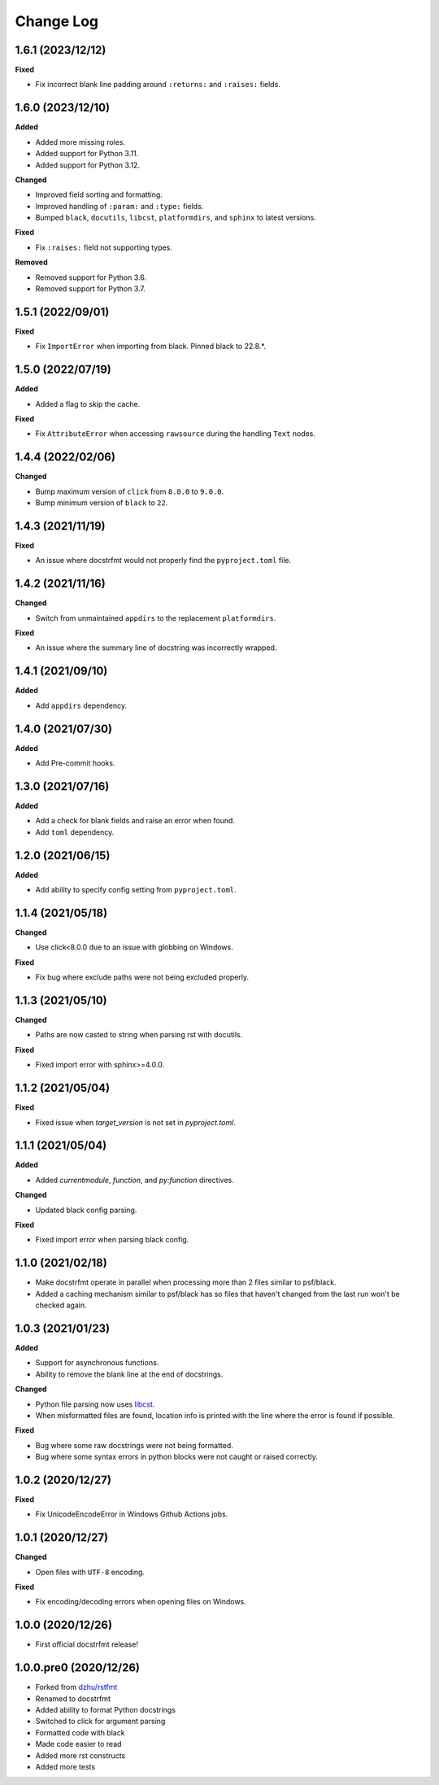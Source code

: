 Change Log
==========

1.6.1 (2023/12/12)
------------------

**Fixed**

- Fix incorrect blank line padding around ``:returns:`` and ``:raises:`` fields.

1.6.0 (2023/12/10)
------------------

**Added**

- Added more missing roles.
- Added support for Python 3.11.
- Added support for Python 3.12.

**Changed**

- Improved field sorting and formatting.
- Improved handling of ``:param:`` and ``:type:`` fields.
- Bumped ``black``, ``docutils``, ``libcst``, ``platformdirs``, and ``sphinx`` to latest
  versions.

**Fixed**

- Fix ``:raises:`` field not supporting types.

**Removed**

- Removed support for Python 3.6.
- Removed support for Python 3.7.

1.5.1 (2022/09/01)
------------------

**Fixed**

- Fix ``ImportError`` when importing from black. Pinned black to 22.8.*.

1.5.0 (2022/07/19)
------------------

**Added**

- Added a flag to skip the cache.

**Fixed**

- Fix ``AttributeError`` when accessing ``rawsource`` during the handling ``Text``
  nodes.

1.4.4 (2022/02/06)
------------------

**Changed**

- Bump maximum version of ``click`` from ``8.0.0`` to ``9.0.0``.
- Bump minimum version of ``black`` to ``22``.

1.4.3 (2021/11/19)
------------------

**Fixed**

- An issue where docstrfmt would not properly find the ``pyproject.toml`` file.

1.4.2 (2021/11/16)
------------------

**Changed**

- Switch from unmaintained ``appdirs`` to the replacement ``platformdirs``.

**Fixed**

- An issue where the summary line of docstring was incorrectly wrapped.

1.4.1 (2021/09/10)
------------------

**Added**

- Add ``appdirs`` dependency.

1.4.0 (2021/07/30)
------------------

**Added**

- Add Pre-commit hooks.

1.3.0 (2021/07/16)
------------------

**Added**

- Add a check for blank fields and raise an error when found.
- Add ``toml`` dependency.

1.2.0 (2021/06/15)
------------------

**Added**

- Add ability to specify config setting from ``pyproject.toml``.

1.1.4 (2021/05/18)
------------------

**Changed**

- Use click<8.0.0 due to an issue with globbing on Windows.

**Fixed**

- Fix bug where exclude paths were not being excluded properly.

1.1.3 (2021/05/10)
------------------

**Changed**

- Paths are now casted to string when parsing rst with docutils.

**Fixed**

- Fixed import error with sphinx>=4.0.0.

1.1.2 (2021/05/04)
------------------

**Fixed**

- Fixed issue when `target_version` is not set in `pyproject.toml`.

1.1.1 (2021/05/04)
------------------

**Added**

- Added `currentmodule`, `function`, and `py:function` directives.

**Changed**

- Updated black config parsing.

**Fixed**

- Fixed import error when parsing black config.

1.1.0 (2021/02/18)
------------------

- Make docstrfmt operate in parallel when processing more than 2 files similar to
  psf/black.
- Added a caching mechanism similar to psf/black has so files that haven't changed from
  the last run won't be checked again.

1.0.3 (2021/01/23)
------------------

**Added**

- Support for asynchronous functions.
- Ability to remove the blank line at the end of docstrings.

**Changed**

- Python file parsing now uses `libcst <https://libcst.readthedocs.io/en/latest>`_.
- When misformatted files are found, location info is printed with the line where the
  error is found if possible.

**Fixed**

- Bug where some raw docstrings were not being formatted.
- Bug where some syntax errors in python blocks were not caught or raised correctly.

1.0.2 (2020/12/27)
------------------

**Fixed**

- Fix UnicodeEncodeError in Windows Github Actions jobs.

1.0.1 (2020/12/27)
------------------

**Changed**

- Open files with ``UTF-8`` encoding.

**Fixed**

- Fix encoding/decoding errors when opening files on Windows.

1.0.0 (2020/12/26)
------------------

- First official docstrfmt release!

1.0.0.pre0 (2020/12/26)
-----------------------

- Forked from `dzhu/rstfmt <https://github.com/dzhu/rstfmt>`_
- Renamed to docstrfmt
- Added ability to format Python docstrings
- Switched to click for argument parsing
- Formatted code with black
- Made code easier to read
- Added more rst constructs
- Added more tests
